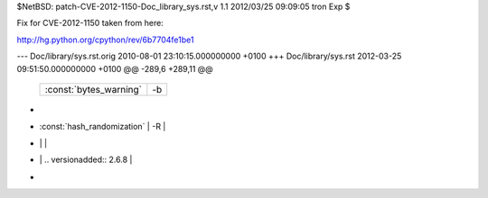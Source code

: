 $NetBSD: patch-CVE-2012-1150-Doc_library_sys.rst,v 1.1 2012/03/25 09:09:05 tron Exp $

Fix for CVE-2012-1150 taken from here:

http://hg.python.org/cpython/rev/6b7704fe1be1

--- Doc/library/sys.rst.orig	2010-08-01 23:10:15.000000000 +0100
+++ Doc/library/sys.rst	2012-03-25 09:51:50.000000000 +0100
@@ -289,6 +289,11 @@
    +------------------------------+------------------------------------------+
    | :const:`bytes_warning`       | -b                                       |
    +------------------------------+------------------------------------------+
+   +------------------------------+------------------------------------------+
+   | :const:`hash_randomization`  | -R                                       |
+   |                              |                                          |
+   |                              | .. versionadded:: 2.6.8                  |
+   +------------------------------+------------------------------------------+
 
    .. versionadded:: 2.6
 
